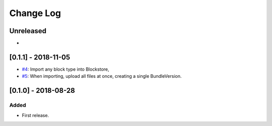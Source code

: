 Change Log
----------

..
   All enhancements and patches to openedx_blockstore_relay will be documented
   in this file.  It adheres to the structure of http://keepachangelog.com/ ,
   but in reStructuredText instead of Markdown (for ease of incorporation into
   Sphinx documentation and the PyPI description).
   
   This project adheres to Semantic Versioning (http://semver.org/).

.. There should always be an "Unreleased" section for changes pending release.

Unreleased
~~~~~~~~~~

*

[0.1.1] - 2018-11-05
~~~~~~~~~~~~~~~~~~~~~~~~~~~~~~~~~~~~~~~~~~~~~~~~


* `#4`_: Import any block type into Blockstore, 
* `#5`_: When importing, upload all files at once, creating a single BundleVersion.

.. _#4: https://github.com/open-craft/openedx-blockstore-relay/pull/4
.. _#5: https://github.com/open-craft/openedx-blockstore-relay/pull/5


[0.1.0] - 2018-08-28
~~~~~~~~~~~~~~~~~~~~~~~~~~~~~~~~~~~~~~~~~~~~~~~~

Added
_____

* First release.
